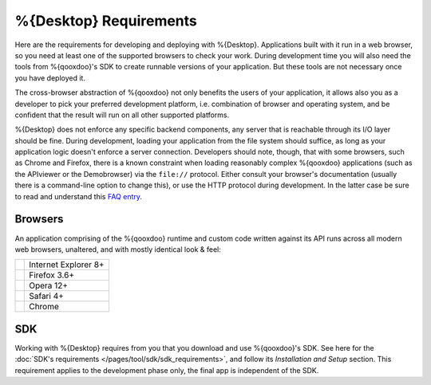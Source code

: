 .. _pages/desktop/requirements#requirements:

%{Desktop} Requirements
************************

Here are the requirements for developing and deploying with %{Desktop}. Applications built with it run in a web browser, so you need at least one of the supported browsers to check your work. During development time you will also need the tools from %{qooxdoo}'s SDK to create runnable versions of your application. But these tools are not necessary once you have deployed it.

The cross-browser abstraction of %{qooxdoo} not only benefits the users of your application, it allows also you as a developer to pick your preferred development platform, i.e. combination of browser and operating system, and be confident that the result will run on all other supported platforms.

%{Desktop} does not enforce any specific backend components, any server that is reachable through its I/O layer should be fine. During development, loading your application from the file system should suffice, as long as your application logic doesn't enforce a server connection. Developers should note, though, that with some browsers, such as Chrome and Firefox, there is a known constraint when loading reasonably complex %{qooxdoo} applications (such as the APIviewer or the Demobrowser) via the ``file://`` protocol. Either consult your browser's documentation (usually there is a command-line option to change this), or use the HTTP protocol during development. In the latter case be sure to read and understand this `FAQ entry <http://%{qooxdoo}.org/docs/general/snippets#running_a_source_version_from_a_web_server>`__.



.. _pages/desktop/requirements#client:

Browsers
================

An application comprising of the %{qooxdoo} runtime and custom code written against its API runs across all modern web browsers, unaltered, and with mostly identical look & feel:

.. list-table::

   * - .. image:: /_static/logo_ie_24x24.png
     - Internet Explorer 8+
   * - .. image:: /_static/logo_firefox_24x24.png
     - Firefox 3.6+
   * - .. image:: /_static/logo_opera_24x24.png
     - Opera 12+
   * - .. image:: /_static/logo_safari_24x24.png
     - Safari 4+
   * - .. image:: /_static/logo_chrome_24x24.png
     - Chrome

.. _pages/desktop/requirements#tools:

SDK
=====

Working with %{Desktop} requires from you that you download and use %{qooxdoo}'s SDK. See here for the :doc:`SDK's requirements </pages/tool/sdk/sdk_requirements>`, and follow its *Installation and Setup* section. This requirement applies to the development phase only, the final app is independent of the SDK.


